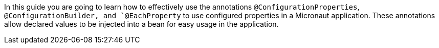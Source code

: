 In this guide you are going to learn how to effectively use the annotations `@ConfigurationProperties`, `@ConfigurationBuilder, and
`@EachProperty` to use configured properties in a Micronaut application. These annotations allow declared values to be injected
into a bean for easy usage in the application.
